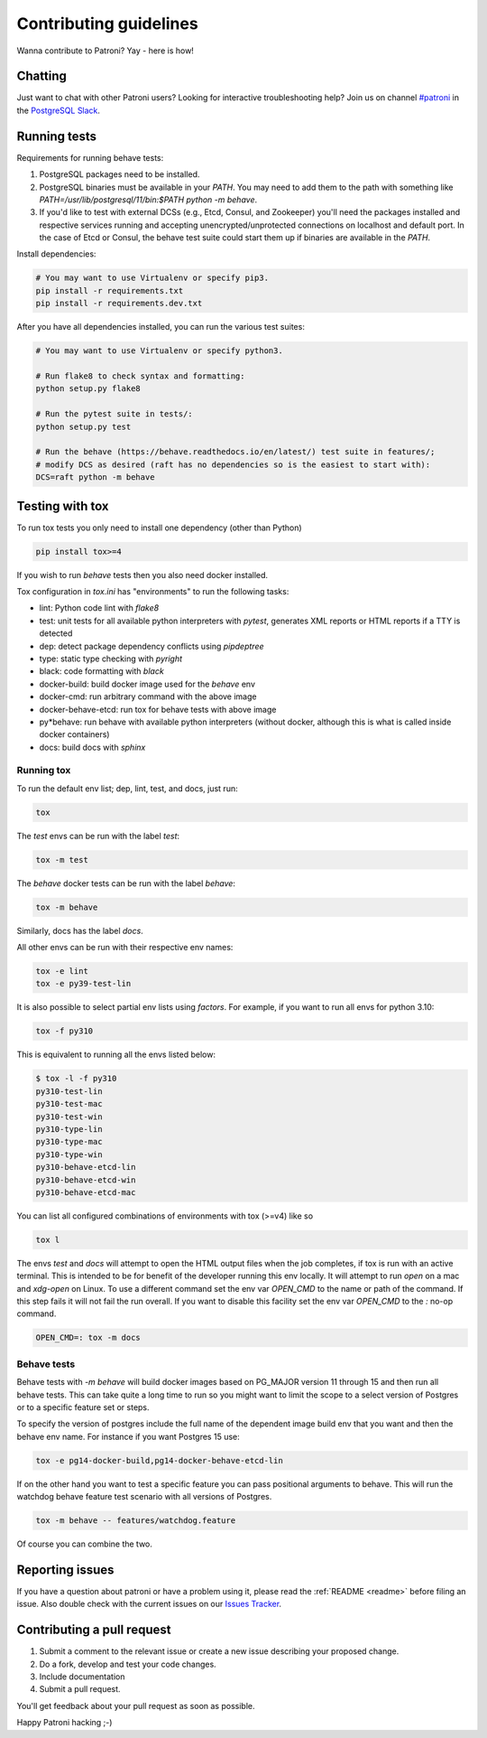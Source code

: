 .. _contributing:

Contributing guidelines
=======================

Wanna contribute to Patroni? Yay - here is how!

Chatting
--------

Just want to chat with other Patroni users?  Looking for interactive troubleshooting help? Join us on channel `#patroni <https://postgresteam.slack.com/archives/C9XPYG92A>`__ in the `PostgreSQL Slack <https://join.slack.com/t/postgresteam/shared_invite/zt-1qj14i9sj-E9WqIFlvcOiHsEk2yFEMjA>`__.

Running tests
-------------

Requirements for running behave tests:

1. PostgreSQL packages need to be installed.
2. PostgreSQL binaries must be available in your `PATH`. You may need to add them to the path with something like `PATH=/usr/lib/postgresql/11/bin:$PATH python -m behave`.
3. If you'd like to test with external DCSs (e.g., Etcd, Consul, and Zookeeper) you'll need the packages installed and respective services running and accepting unencrypted/unprotected connections on localhost and default port. In the case of Etcd or Consul, the behave test suite could start them up if binaries are available in the `PATH`.

Install dependencies:

.. code-block:: bash

    # You may want to use Virtualenv or specify pip3.
    pip install -r requirements.txt
    pip install -r requirements.dev.txt

After you have all dependencies installed, you can run the various test suites:

.. code-block:: bash

    # You may want to use Virtualenv or specify python3.

    # Run flake8 to check syntax and formatting:
    python setup.py flake8

    # Run the pytest suite in tests/:
    python setup.py test

    # Run the behave (https://behave.readthedocs.io/en/latest/) test suite in features/;
    # modify DCS as desired (raft has no dependencies so is the easiest to start with):
    DCS=raft python -m behave

Testing with tox
----------------

To run tox tests you only need to install one dependency (other than Python)

.. code-block:: bash

    pip install tox>=4

If you wish to run `behave` tests then you also need docker installed.

Tox configuration in `tox.ini` has "environments" to run the following tasks:

* lint: Python code lint with `flake8`
* test: unit tests for all available python interpreters with `pytest`,
  generates XML reports or HTML reports if a TTY is detected
* dep: detect package dependency conflicts using `pipdeptree`
* type: static type checking with `pyright`
* black: code formatting with `black`
* docker-build: build docker image used for the `behave` env
* docker-cmd: run arbitrary command with the above image
* docker-behave-etcd: run tox for behave tests with above image
* py*behave: run behave with available python interpreters (without docker, although
  this is what is called inside docker containers)
* docs: build docs with `sphinx`

Running tox
^^^^^^^^^^^

To run the default env list; dep, lint, test, and docs, just run:

.. code-block:: bash

    tox

The `test` envs can be run with the label `test`:

.. code-block:: bash

   tox -m test

The `behave` docker tests can be run with the label `behave`:

.. code-block:: bash

   tox -m behave

Similarly, docs has the label `docs`.

All other envs can be run with their respective env names:

.. code-block:: bash

   tox -e lint
   tox -e py39-test-lin

It is also possible to select partial env lists using `factors`. For example, if you want to run
all envs for python 3.10:

.. code-block:: bash

    tox -f py310

This is equivalent to running all the envs listed below:

.. code-block:: bash

    $ tox -l -f py310
    py310-test-lin
    py310-test-mac
    py310-test-win
    py310-type-lin
    py310-type-mac
    py310-type-win
    py310-behave-etcd-lin
    py310-behave-etcd-win
    py310-behave-etcd-mac


You can list all configured combinations of environments with tox (>=v4) like so

.. code-block:: bash

    tox l

The envs `test` and `docs` will attempt to open the HTML output files
when the job completes, if tox is run with an active terminal. This
is intended to be for benefit of the developer running this env locally.
It will attempt to run `open` on a mac and `xdg-open` on Linux.
To use a different command set the env var `OPEN_CMD` to the name or path of
the command. If this step fails it will not fail the run overall.
If you want to disable this facility set the env var `OPEN_CMD` to the `:` no-op command.

.. code-block:: bash

   OPEN_CMD=: tox -m docs

Behave tests
^^^^^^^^^^^^

Behave tests with `-m behave` will build docker images based on PG_MAJOR version 11 through 15 and then run all
behave tests. This can take quite a long time to run so you might want to limit the scope to a select version of
Postgres or to a specific feature set or steps.

To specify the version of postgres include the full name of the dependent image build env that you want and then the
behave env name. For instance if you want Postgres 15 use:

.. code-block:: bash

    tox -e pg14-docker-build,pg14-docker-behave-etcd-lin

If on the other hand you want to test a specific feature you can pass positional arguments to behave. This will run
the watchdog behave feature test scenario with all versions of Postgres.

.. code-block:: bash

    tox -m behave -- features/watchdog.feature

Of course you can combine the two.

Reporting issues
----------------

If you have a question about patroni or have a problem using it, please read the :ref:`README <readme>` before filing an issue.
Also double check with the current issues on our `Issues Tracker <https://github.com/zalando/patroni/issues>`__.

Contributing a pull request
---------------------------

1) Submit a comment to the relevant issue or create a new issue describing your proposed change.
2) Do a fork, develop and test your code changes.
3) Include documentation
4) Submit a pull request.

You'll get feedback about your pull request as soon as possible.

Happy Patroni hacking ;-)
